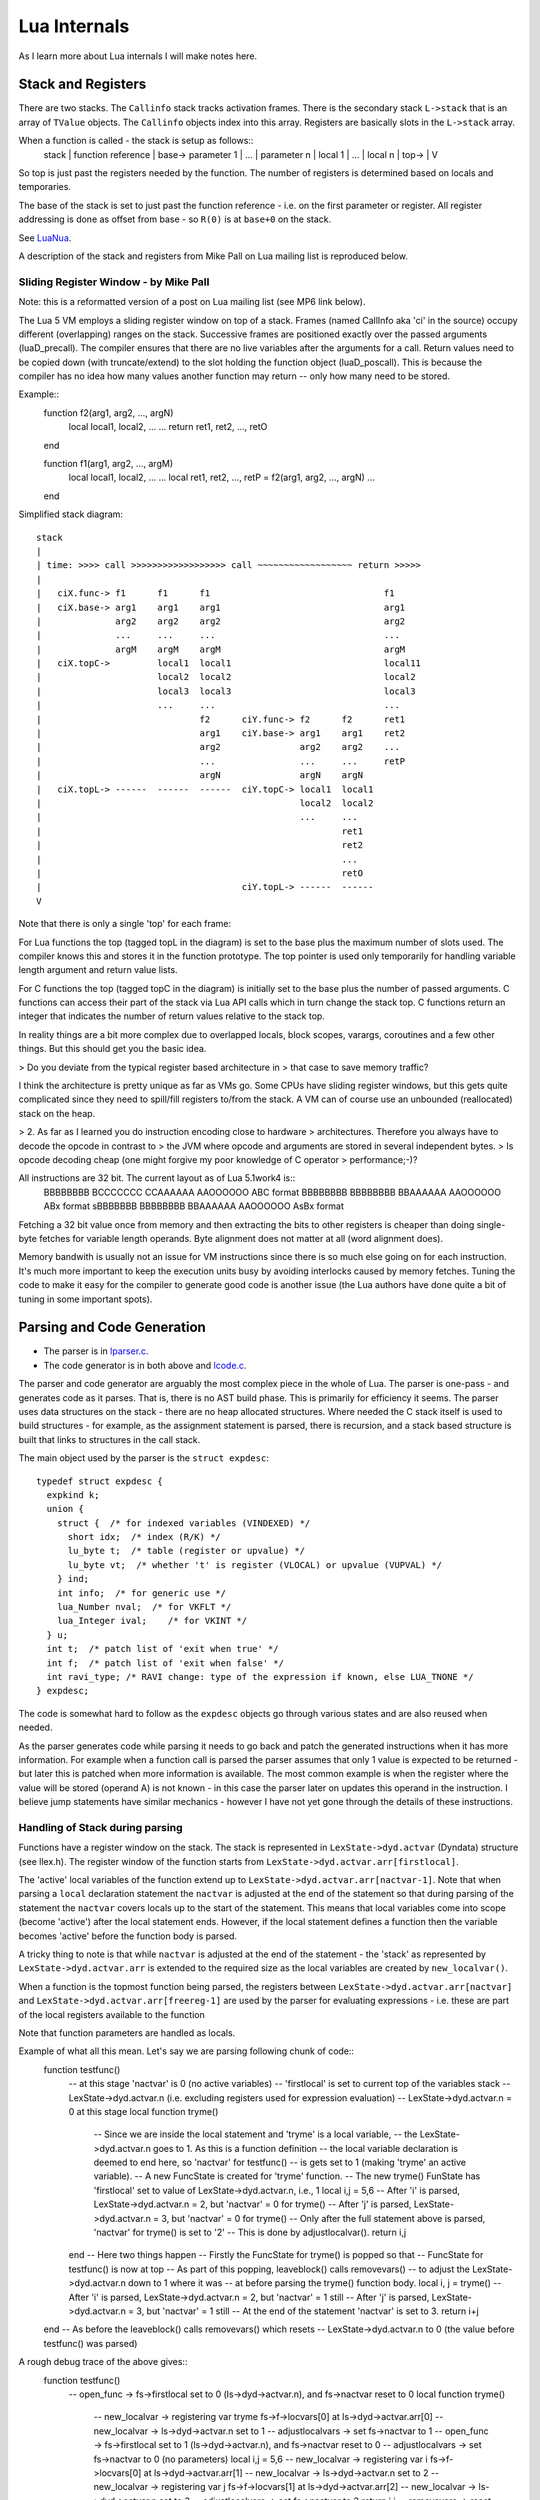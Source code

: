 =============
Lua Internals
=============

As I learn more about Lua internals I will make notes here.

Stack and Registers
===================
There are two stacks.
The ``Callinfo`` stack tracks activation frames.
There is the secondary stack ``L->stack`` that is an array of ``TValue`` objects. The ``Callinfo`` objects index into this array. Registers are basically slots in the ``L->stack`` array.

When a function is called - the stack is setup as follows::
  stack
  |            function reference
  |  base->    parameter 1
  |            ... 
  |            parameter n
  |            local 1
  |            ...
  |            local n
  |  top->     
  |  
  V

So top is just past the registers needed by the function. 
The number of registers is determined based on locals and temporaries.

The base of the stack is set to just past the function reference - i.e. on the first parameter or register.
All register addressing is done as offset from base - so ``R(0)`` is at ``base+0`` on the stack. 

See `LuaNua <http://homepages.dcc.ufmg.br/~anolan/research/luanua:start>`_.

A description of the stack and registers from Mike Pall on Lua mailing list is reproduced below.

Sliding Register Window - by Mike Pall
-------------------------------------- 
Note: this is a reformatted version of a post on Lua mailing list (see MP6 link below).

The Lua 5 VM employs a sliding register window on top of a stack. Frames
(named CallInfo aka 'ci' in the source) occupy different (overlapping)
ranges on the stack. Successive frames are positioned exactly over the
passed arguments (luaD_precall). The compiler ensures that there are no
live variables after the arguments for a call. Return values need to be
copied down (with truncate/extend) to the slot holding the function object
(luaD_poscall). This is because the compiler has no idea how many values
another function may return -- only how many need to be stored.


Example::
  function f2(arg1, arg2, ..., argN)
    local local1, local2, ...
    ...
    return ret1, ret2, ..., retO
  end

  function f1(arg1, arg2, ..., argM)
    local local1, local2, ...
    ...
    local ret1, ret2, ..., retP = f2(arg1, arg2, ..., argN)
    ...
  end

Simplified stack diagram::

  stack
  |
  | time: >>>> call >>>>>>>>>>>>>>>>>> call ~~~~~~~~~~~~~~~~~~ return >>>>>
  |
  |   ciX.func-> f1      f1      f1                                 f1
  |   ciX.base-> arg1    arg1    arg1                               arg1
  |              arg2    arg2    arg2                               arg2
  |              ...     ...     ...                                ...
  |              argM    argM    argM                               argM
  |   ciX.topC->         local1  local1                             local11
  |                      local2  local2                             local2
  |                      local3  local3                             local3
  |                      ...     ...                                ...
  |                              f2      ciY.func-> f2      f2      ret1
  |                              arg1    ciY.base-> arg1    arg1    ret2
  |                              arg2               arg2    arg2    ...
  |                              ...                ...     ...     retP
  |                              argN               argN    argN
  |   ciX.topL-> ------  ------  ------  ciY.topC-> local1  local1
  |                                                 local2  local2
  |                                                 ...     ...
  |                                                         ret1
  |                                                         ret2
  |                                                         ...
  |                                                         retO
  |                                      ciY.topL-> ------  ------
  V

Note that there is only a single 'top' for each frame:

For Lua functions the top (tagged topL in the diagram) is set to the base
plus the maximum number of slots used. The compiler knows this and stores
it in the function prototype. The top pointer is used only temporarily
for handling variable length argument and return value lists.

For C functions the top (tagged topC in the diagram) is initially set to
the base plus the number of passed arguments. C functions can access their
part of the stack via Lua API calls which in turn change the stack top.
C functions return an integer that indicates the number of return values
relative to the stack top.

In reality things are a bit more complex due to overlapped locals, block
scopes, varargs, coroutines and a few other things. But this should get
you the basic idea.

> Do you deviate from the typical register based architecture in 
> that case to save memory traffic?

I think the architecture is pretty unique as far as VMs go. Some CPUs
have sliding register windows, but this gets quite complicated since they
need to spill/fill registers to/from the stack. A VM can of course use an
unbounded (reallocated) stack on the heap.

> 2. As far as I learned you do instruction encoding close to hardware 
> architectures. Therefore you always have to decode the opcode in contrast to 
> the JVM where opcode and arguments are stored in several independent bytes. 
> Is opcode decoding cheap (one might forgive my poor knowledge of C operator 
> performance;-)?

All instructions are 32 bit. The current layout as of Lua 5.1work4 is::
  BBBBBBBB BCCCCCCC CCAAAAAA AAOOOOOO   ABC format
  BBBBBBBB BBBBBBBB BBAAAAAA AAOOOOOO   ABx format
  sBBBBBBB BBBBBBBB BBAAAAAA AAOOOOOO   AsBx format

Fetching a 32 bit value once from memory and then extracting the bits to
other registers is cheaper than doing single-byte fetches for variable
length operands. Byte alignment does not matter at all (word alignment does).

Memory bandwith is usually not an issue for VM instructions since there
is so much else going on for each instruction. It's much more important
to keep the execution units busy by avoiding interlocks caused by memory
fetches. Tuning the code to make it easy for the compiler to generate
good code is another issue (the Lua authors have done quite a bit of
tuning in some important spots).

Parsing and Code Generation
===========================
* The parser is in `lparser.c <http://www.lua.org/source/5.3/lparser.c.html>`_.
* The code generator is in both above and `lcode.c <http://www.lua.org/source/5.3/lcode.c.html>`_.

The parser and code generator are arguably the most complex piece in the whole of Lua. The parser is one-pass - and generates code as it parses. That is, there is no AST build phase. This is primarily for efficiency it seems. The parser uses data structures on the stack - there are no heap allocated structures. Where needed the C stack itself is used to build structures - for example, as the assignment statement is parsed, there is recursion, and a stack based structure is built that links to structures in the call stack. 

The main object used by the parser is the ``struct expdesc``::

  typedef struct expdesc {
    expkind k;
    union {
      struct {  /* for indexed variables (VINDEXED) */
        short idx;  /* index (R/K) */
        lu_byte t;  /* table (register or upvalue) */
        lu_byte vt;  /* whether 't' is register (VLOCAL) or upvalue (VUPVAL) */
      } ind;
      int info;  /* for generic use */
      lua_Number nval;  /* for VKFLT */
      lua_Integer ival;    /* for VKINT */
    } u;
    int t;  /* patch list of 'exit when true' */
    int f;  /* patch list of 'exit when false' */
    int ravi_type; /* RAVI change: type of the expression if known, else LUA_TNONE */
  } expdesc;

The code is somewhat hard to follow as the ``expdesc`` objects go through various states and are also reused when needed. 

As the parser generates code while parsing it needs to go back and patch the generated instructions when it has more information. For example when a function call is parsed the parser assumes that only 1 value is expected to be returned - but later this is patched when more information is available. The most common example is when the register where the value will be stored (operand A) is not known - in this case the parser later on updates this operand in the instruction. I believe jump statements have similar mechanics - however I have not yet gone through the details of these instructions.

Handling of Stack during parsing
--------------------------------
Functions have a register window on the stack.
The stack is represented in ``LexState->dyd.actvar`` (Dyndata) 
structure (see llex.h). The register window of the function 
starts from ``LexState->dyd.actvar.arr[firstlocal]``. 

The 'active' local variables 
of the function extend up to ``LexState->dyd.actvar.arr[nactvar-1]``. Note that 
when parsing a ``local`` declaration statement the ``nactvar`` is adjusted at the end of 
the statement so that during parsing of the statement the ``nactvar``
covers locals up to the start of the statement. This means that 
local variables come into scope (become 'active') after the local statement ends.
However, if the local statement defines a function then the variable becomes 'active'
before the function body is parsed.

A tricky thing to note is that while ``nactvar`` is adjusted at the end of the 
statement - the 'stack' as represented by ``LexState->dyd.actvar.arr`` is extended to the required 
size as the local variables are created by ``new_localvar()``. 

When a function is the topmost function being parsed, the 
registers between ``LexState->dyd.actvar.arr[nactvar]`` and ``LexState->dyd.actvar.arr[freereg-1]`` 
are used by the parser for evaluating expressions - i.e. these are part of the 
local registers available to the function 

Note that function parameters are handled as locals.
  
Example of what all this mean.  Let's say we are parsing following chunk of code::
   function testfunc()
     -- at this stage 'nactvar' is 0 (no active variables)
     -- 'firstlocal' is set to current top of the variables stack 
     -- LexState->dyd.actvar.n (i.e. excluding registers used for expression evaluation)
     -- LexState->dyd.actvar.n = 0 at this stage
     local function tryme()
       -- Since we are inside the local statement and 'tryme' is a local variable,
       -- the LexState->dyd.actvar.n goes to 1. As this is a function definition
       -- the local variable declaration is deemed to end here, so 'nactvar' for testfunc()
       -- is gets set to 1 (making 'tryme' an active variable). 
       -- A new FuncState is created for 'tryme' function.
       -- The new tryme() FunState has 'firstlocal' set to value of LexState->dyd.actvar.n, i.e., 1
       local i,j = 5,6
       -- After 'i' is parsed, LexState->dyd.actvar.n = 2, but 'nactvar' = 0 for tryme() 
       -- After 'j' is parsed, LexState->dyd.actvar.n = 3, but 'nactvar' = 0 for tryme()
       -- Only after the full statement above is parsed, 'nactvar' for tryme() is set to '2'
       -- This is done by adjustlocalvar().
       return i,j
     end
     -- Here two things happen
     -- Firstly the FuncState for tryme() is popped so that 
     -- FuncState for testfunc() is now at top
     -- As part of this popping, leaveblock() calls removevars() 
     -- to adjust the LexState->dyd.actvar.n down to 1 where it was 
     -- at before parsing the tryme() function body.
     local i, j = tryme() 
     -- After 'i' is parsed, LexState->dyd.actvar.n = 2, but 'nactvar' = 1 still
     -- After 'j' is parsed, LexState->dyd.actvar.n = 3, but 'nactvar' = 1 still
     -- At the end of the statement 'nactvar' is set to 3.
     return i+j
   end
   -- As before the leaveblock() calls removevars() which resets
   -- LexState->dyd.actvar.n to 0 (the value before testfunc() was parsed)

A rough debug trace of the above gives::
   function testfunc()
     -- open_func -> fs->firstlocal set to 0 (ls->dyd->actvar.n), and fs->nactvar reset to 0
     local function tryme()
       -- new_localvar -> registering var tryme fs->f->locvars[0] at ls->dyd->actvar.arr[0]
       -- new_localvar -> ls->dyd->actvar.n set to 1
       -- adjustlocalvars -> set fs->nactvar to 1
       -- open_func -> fs->firstlocal set to 1 (ls->dyd->actvar.n), and fs->nactvar reset to 0
       -- adjustlocalvars -> set fs->nactvar to 0 (no parameters)
       local i,j = 5,6
       -- new_localvar -> registering var i fs->f->locvars[0] at ls->dyd->actvar.arr[1]
       -- new_localvar -> ls->dyd->actvar.n set to 2
       -- new_localvar -> registering var j fs->f->locvars[1] at ls->dyd->actvar.arr[2]
       -- new_localvar -> ls->dyd->actvar.n set to 3
       -- adjustlocalvars -> set fs->nactvar to 2
       return i,j
       -- removevars -> reset fs->nactvar to 0
     end
     local i, j = tryme()
     -- new_localvar -> registering var i fs->f->locvars[1] at ls->dyd->actvar.arr[1]
     -- new_localvar -> ls->dyd->actvar.n set to 2
     -- new_localvar -> registering var j fs->f->locvars[2] at ls->dyd->actvar.arr[2]
     -- new_localvar -> ls->dyd->actvar.n set to 3
     -- adjustlocalvars -> set fs->nactvar to 3
     return i+j
     -- removevars -> reset fs->nactvar to 0
   end

Notes on Parser by Sven Olsen 
-----------------------------

"discharging" expressions
~~~~~~~~~~~~~~~~~~~~~~~~~
  
"discharging" takes an expression of arbitrary type, and
converts it to one having particular properties.

the lowest-level discharge function is ``discharge2vars ()``,
which converts an expression into one of the two "result"
types; either a ``VNONRELOC`` or a ``VRELOCABLE``.
 
if the variable in question is a ``VLOCAL``, ``discharge2vars`` 
will simply change the stored type to ``VNONRELOC``.

much of lcode.c assumes that the it will be working with
discharged expressions.  in particular, it assumes that if
it encounters a ``VNONRELOC`` expression, and ``e->info < nactvar``,
then the register referenced is a local, and therefore
shouldn't be implicitly freed after use.

local variables
~~~~~~~~~~~~~~~

however, the relationship between ``nactvar`` and locals is
actually somewhat more complex -- as each local variable
appearing in the code has a collection of data attached to
it, data that's being accumulated and changed as the lexer
moves through the source.

``fs->nlocvars`` stores the total number of named locals inside 
the function -- recall that different local variables are
allowed to overlap the same register, depending on which
are in-scope at any particular time.

the list of locals that are active at any given time is
stored in ``ls->dyd`` -- a vector of stack references that grows
or shrinks as locals enter or leave scope.

managing the lifetime of local variables involves several
steps.  first, new locals are declared using ``new_localvar``. 
this sets their names and creates new  references in ``dyd``. 
soon thereafter, the parser is expected  to call
``adjustlocalvar(ls,nvars)``, with ``nvars`` set to the number of
new locals.  ``adjustlocalvar`` increments ``fs->nactvar`` by ``nvars``,
and marks the startpc's of all the locals.

note that neither ``new_localvar`` or ``adjustlocalvar`` ensures
that anything is actually inside the registers being labeled
as locals.  failing to initialize said registers is an easy
way to write memory access bugs (peter's original table
unpack patch includes one such).  

after ``adjustlocalvar`` is called, ``luaK_exp2nextreg()`` will no
longer place new data inside the local's registers -- as
they're no longer part of the temporary register stack.

when the time comes to deactivate locals, that's done via
``removevars(tolevel)``.  ``tolevel`` is assumed to contain ``nactvars``
as it existed prior to entering the previous block.  thus,
the number of locals to remove should simply be
``fs->nactvar-tolevel``.  ``removevars(tolevel)`` will decrement
``nactvars`` down to ``tolevel``. it also shrinks the ``dyd`` vector,
and marks the endpc's of all the removed locals.  

except in between ``new_localvar`` and ``adjustlocalvar`` calls, i
believe that::
  fs->ls->dyd->actvar.n - fs->firstlocal == fs->nactvar

temporary registers
~~~~~~~~~~~~~~~~~~~
``freereg`` is used to manage the temporary register stack --
registers between [``fs->nactvars,fs->freereg``) are assumed to
belong to expressions currently being stored by the parser.

``fs->freereg`` is incremented explicitly by calls to
``luaK_reserveregs``, or implicitly, inside ``luaK_exp2nextreg``.
it's decremented whenever a ``freereg(r)`` is called on a
register in the temporary stack (i.e., a register for which
``r >= fs->nactvar``).

the temporary register stack is cleared when ``leaveblock()`` is
called, by setting ``fs->freereg=fs->nactvar``.  it's  also
partially cleared in other places -- for example,  inside
the evaluation of table constructors.

note that ``freereg`` just pops the top of the stack if r does
not appear to be a local -- thus it doesn't necessarily,
free r. one of the important sanity checks that you'll get
by enabling ``lua_assert()`` checks that the register being
freed is also the top of the stack.

when writing parser patches, it's your job to ensure  that
the registers that you've reserved are freed in an
appropriate order.

when a ``VINDEXED`` expression is discharged,  ``freereg()`` will be
called on both the table and the index register.  otherwise,
``freereg`` is only called from ``freeexp()`` -- which gets
triggered anytime an expression has been "used up";
typically, anytime it's been transformed into another
expression.

State Transitions
-----------------
The state transitions for ``expdesc`` structure are as follows:

+------------------|----------------------------------------|------------------------------------+
| expkind          | Description                            | State Transitions                  |
+==================+========================================+====================================+
|``VVOID``         | This is used to indicate the lack of   | None                               |
|                  | value - e.g. function call with no     |                                    |
|                  | arguments, the rhs of local variable   |                                    |
|                  | declaration, and empty table           |                                    |
|                  | constructor                            |                                    |
+------------------+----------------------------------------+------------------------------------+
|``VRELOCABLE``    | This is used to indicate that the      | In terms of transitions the        |
|                  | result from expression needs to be set | following expression kinds convert | 
|                  | to a register. The operation that      | to ``VRELOCABLE``: ``VVARARG``     |
|                  | created the expression is referenced   | ``VUPVAL`` (``OP_GETUPVAL``        |
|                  | by the ``u.info`` parameter which      | ``VINDEXED`` (``OP_GETTABUP`` or   |
|                  | contains an offset into the ``code``   | ``OP_GETTABLE`` And following      |
|                  | of the function that is being compiled.| expression states can result from  |
|                  | So you can access this instruction by  | a ``VRELOCABLE`` expression:       |
|                  | calling                                | ``VNONRELOC`` which                |
|                  | ``getcode(FuncState *, expdesc *)``    | means that the result register in  |
|                  | The operations that result in a        | the instruction operand A has been |
|                  | ``VRELOCABLE`` object include          | set.                               |
|                  | ``OP_CLOSURE`` ``OP_NEWTABLE``         |                                    |
|                  | ``OP_GETUPVAL`` ``OP_GETTABUP``        |                                    |
|                  | ``OP_GETTABLE`` ``OP_NOT`` and code    |                                    |
|                  | for binary and unary expressions that  |                                    |
|                  | produce values (arithmetic operations, |                                    |
|                  | bitwise operations, concat, length).   |                                    |
|                  | The associated code instruction has    |                                    |
|                  | operand ``A`` unset (defaulted to 0) - |                                    |
|                  | this the ``VRELOCABLE`` expression     |                                    |
|                  | must be later transitioned to          |                                    |
|                  | ``VNONRELOC`` state when the register  |                                    |
|                  | is set.                                |                                    |
+------------------+----------------------------------------+------------------------------------+
|``VNONRELOC``     | This state indicates that the output   | As for transitions, the            |
|                  | or result register has been set. The   | ``VNONELOC`` state results from    | 
|                  | register is referenced in ``u.info``   | ``VRELOCABLE`` after a register    |
|                  | parameter. Once set the register cannot| is assigned to the operation       |
|                  | be changed for this expression -       | referenced by ``VRELOCABLE``.      |
|                  | subsequent operations involving this   | Also a ``VCALL`` expression        |
|                  | expression can refer to the register   | transitions to ``VNONRELOC``       |
|                  | to obtain the result value.            | expression - ``u.info`` is set to  |
|                  |                                        | the operand ``A`` of the associated|
|                  |                                        | call instruction. ``VLOCAL``       |
|                  |                                        | ``VNIL`` ``VTRUE`` ``VFALSE``      |
|                  |                                        | ``VK`` ``VKINT`` ``VKFLT`` and     |
|                  |                                        | ``VJMP`` expressions transition to |
|                  |                                        | ``VNONRELOC``.                     |
+------------------+----------------------------------------+------------------------------------+
|``VLOCAL``        | This is used when referencing local    | The ``VLOCAL`` expression may      |
|                  | variables. ``u.info`` is set to the    | transition to ``VNONRELOC``        |
|                  | local variable's register.             | although this doesn't change the   |
|                  |                                        | ``u.info`` parameter.              |
+------------------+----------------------------------------+------------------------------------+
|``VCALL``         | This results from a function call. The |  In terms of transitions, the      |
|                  | ``OP_CALL`` instruction is referenced  | ``VCALL`` expression transitions to|
|                  | by ``u.info`` parameter and may be     | ``VNONRELOC`` When this happens    |
|                  | retrieved by calling                   | the result register in             |
|                  | ``getcode(FuncState *, expdesc *)``.   | ``VNONRELOC`` (``u.info`` is set   |
|                  | The ``OP_CALL`` instruction gets       | to the operand ``A`` in the        |
|                  | changed to ``OP_TAILCALL`` if the      | ``OP_CALL`` instruction.           |
|                  | function call expression is the value  |                                    |
|                  | of a ``RETURN`` statement.             |                                    |
|                  | The instructions operand ``C``         |                                    |
|                  | gets updated when it is known the      |                                    |
|                  | number of expected results from the    |                                    |
|                  | function call.                         |                                    |
+------------------+----------------------------------------+------------------------------------+
|``VINDEXED``      | This expression represents a table     | The ``VINDEXED`` expression        |
|                  | access. The ``u.ind.t`` parameter is   |  transitions to ``VRELOCABLE``     |
|                  | set to the register or upvalue? that   |When this happens the ``u.info``    |
|                  | holds the table, the ``u.ind.idx`` is  | is set to the offset of the code   |
|                  | set to the register or constant that   | that contains the opcode           |
|                  | is the key, and ``u.ind.vt`` is either |``OP_GETTABUP`` if ``u.ind.vt`` was |
|                  |``VLOCAL`` or ``VUPVAL``                | ``VUPVAL`` or ``OP_GETTABLE`` if   |
|                  |                                        | ``u.ind.vt`` was ``VLOCAL``        |
+------------------+----------------------------------------+------------------------------------+

Examples of Parsing
-------------------
example 1 
~~~~~~~~~

We investigate the simple code chunk below::
  local i,j; j = i*j+i

The compiler allocates following local registers, constants and upvalues::

  constants (0) for 0000007428FED950:
  locals (2) for 0000007428FED950:
        0       i       2       5
        1       j       2       5
  upvalues (1) for 0000007428FED950:
        0       _ENV    1       0

Some of the parse steps are highlighted below.

Reference to variable ``i`` which is located in register ``0``. The ``p`` here is the pointer address of ``expdesc`` object so you can see how the same object evolves::

  {p=0000007428E1F170, k=VLOCAL, register=0}

Reference to variable ``j`` located in register ``1``::
  {p=0000007428E1F078, k=VLOCAL, register=1}

Now the MUL operator is applied so we get following. Note that the previously ``VLOCAL`` expression for ``i`` is now ``VNONRELOC``::

  {p=0000007428E1F170, k=VNONRELOC, register=0} MUL {p=0000007428E1F078, k=VLOCAL, register=1}

Next code gets generated for the ``MUL`` operator and we can see that first expression is replaced by a ``VRELOCABLE`` expression. Note also that the ``MUL`` operator is encoded in the ``VRELOCABLE`` expression as instruction ``1`` which is decoded below::

  {p=0000007428E1F170, k=VRELOCABLE, pc=1, instruction=(MUL A=0 B=0 C=1)}

Now a reference to ``i`` is again required::

  {p=0000007428E1F078, k=VLOCAL, register=0}

And the ``ADD`` operator must be applied to the result of the ``MUL`` operator and above. Notice that a temporary register ``2`` has been allocated to hold the result of the ``MUL`` operator, and also notice that as a result the ``VRELOCABLE`` has now changed to ``VNONRELOC``::

  {p=0000007428E1F170, k=VNONRELOC, register=2} ADD {p=0000007428E1F078, k=VLOCAL, register=0}

Next the result of the ``ADD`` expression gets encoded similarly to ``MUL`` earlier. As this is a ``VRELOCABLE`` expression it will be later on assigned a result register::
  {p=0000007428E1F170, k=VRELOCABLE, pc=2, instruction=(ADD A=0 B=2 C=0)}

Eventually above gets assigned a result register and becomes ``VNONRELOC`` (not shown here) - and so the final generated code looks like below::

  main <(string):0,0> (4 instructions at 0000007428FED950)
  0+ params, 3 slots, 1 upvalue, 2 locals, 0 constants, 0 functions
        1       [1]     LOADNIL         0 1
        2       [1]     MUL             2 0 1
        3       [1]     ADD             1 2 0
        4       [1]     RETURN          0 1

Links
=====
* `(MP1) Lua Code Reading Order <http://www.reddit.com/comments/63hth/ask_reddit_which_oss_codebases_out_there_are_so/c02pxbpC>`_
* `(RL1) Registers allocation and GC <http://lua-users.org/lists/lua-l/2013-02/msg00075.html>`_
* `(MP2) LuaJIT interpreter optmisations <http://www.reddit.com/r/programming/comments/badl2/luajit_2_beta_3_is_out_support_both_x32_x64/c0lrus0>`_
* `(MP3) Performance of Switch Based Dispatch <http://lua-users.org/lists/lua-l/2011-02/msg00742.html>`_
* `(MP4) Challenges for static compilation of dynamic langauges <http://lua-users.org/lists/lua-l/2009-06/msg00071.html>`_
* `(MP5) VM Internals (bytecode format) <http://lua-users.org/lists/lua-l/2008-07/msg00651.html>`_
* `(RL2) Upvalues in closures <http://lua-users.org/lists/lua-l/2008-09/msg00076.html>`_
* `(LHF) Lua bytecode dump format <http://lua-users.org/lists/lua-l/2006-06/msg00205.html>`_
* `(MP6) Register VM and sliding stack window <http://lua-users.org/lists/lua-l/2005-01/msg00628.html>`_
* `(SO1) Sven Olsen's notes on registers <http://lua-users.org/files/wiki_insecure/power_patches/5.2/svenshacks-5.2.2.patch>`_ from `Sven Olsen's Lua Users Wiki page <http://lua-users.org/wiki/SvenOlsen>`_
* `(KHM) No Frills Introduction to Lua 5.1 VM Instructions <http://luaforge.net/docman/83/98/ANoFrillsIntroToLua51VMInstructions.pdf>`_
